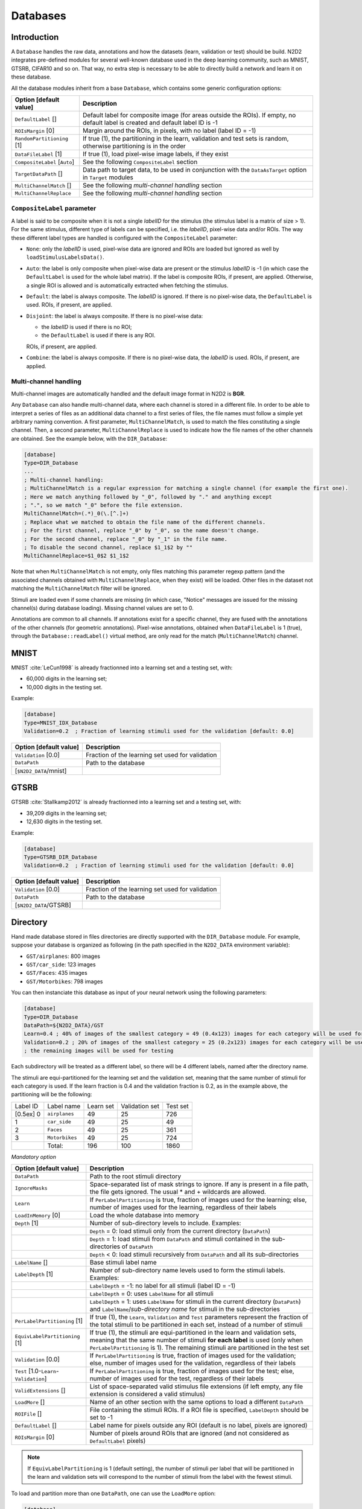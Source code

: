 Databases
=========

Introduction
------------

A ``Database`` handles the raw data, annotations and how the datasets 
(learn, validation or test) should be build.
N2D2 integrates pre-defined modules for several well-known database
used in the deep learning community, such as MNIST, GTSRB, CIFAR10 and
so on. That way, no extra step is necessary to be able to directly build
a network and learn it on these database.

All the database modules inherit from a base ``Database``, which contains some
generic configuration options:

+--------------------------+------------------------------------------------------------------+
| Option [default value]   | Description                                                      |
+==========================+==================================================================+
| ``DefaultLabel`` []      | Default label for composite image (for areas outside the ROIs).  |
|                          | If empty, no default label is created and default label ID is -1 |
+--------------------------+------------------------------------------------------------------+
| ``ROIsMargin`` [0]       | Margin around the ROIs, in pixels, with no label (label ID = -1) |
+--------------------------+------------------------------------------------------------------+
| ``RandomPartitioning``   | If true (1), the partitioning in the learn, validation and test  |
| [1]                      | sets is random, otherwise partitioning is in the order           |
+--------------------------+------------------------------------------------------------------+
| ``DataFileLabel`` [1]    | If true (1), load pixel-wise image labels, if they exist         |
+--------------------------+------------------------------------------------------------------+
| ``CompositeLabel``       | See the following ``CompositeLabel`` section                     |
| [``Auto``]               |                                                                  |
+--------------------------+------------------------------------------------------------------+
| ``TargetDataPath`` []    | Data path to target data, to be used in conjunction with the     |
|                          | ``DataAsTarget`` option in ``Target`` modules                    |
+--------------------------+------------------------------------------------------------------+
| ``MultiChannelMatch`` [] | See the following *multi-channel handling* section               |
+--------------------------+------------------------------------------------------------------+
| ``MultiChannelReplace``  | See the following *multi-channel handling* section               |
+--------------------------+------------------------------------------------------------------+


``CompositeLabel`` parameter
~~~~~~~~~~~~~~~~~~~~~~~~~~~~

A label is said to be composite when it is not a single *labelID* for the 
stimulus (the stimulus label is a matrix of size > 1).
For the same stimulus, different type of labels can be specified,
i.e. the *labelID*, pixel-wise data and/or ROIs.
The way these different label types are handled is configured with the
``CompositeLabel`` parameter:

- ``None``: only the *labelID* is used, pixel-wise data are ignored and ROIs 
  are loaded but ignored as well by ``loadStimulusLabelsData()``.
- ``Auto``: the label is only composite when pixel-wise data are present
  or the stimulus *labelID* is -1 (in which case the ``DefaultLabel``
  is used for the whole label matrix). If the label is composite
  ROIs, if present, are applied. Otherwise, a single ROI is
  allowed and is automatically extracted when fetching the stimulus.
- ``Default``: the label is always composite. The *labelID* is ignored.
  If there is no pixel-wise data, the ``DefaultLabel`` is used.
  ROIs, if present, are applied.
- ``Disjoint``: the label is always composite. If there is no pixel-wise data:
  
  - the *labelID* is used if there is no ROI;
  - the ``DefaultLabel`` is used if there is any ROI.

  ROIs, if present, are applied.
- ``Combine``: the label is always composite.
  If there is no pixel-wise data, the *labelID* is used.
  ROIs, if present, are applied.

    
Multi-channel handling
~~~~~~~~~~~~~~~~~~~~~~

Multi-channel images are automatically handled and the default image format in 
N2D2 is **BGR**.

Any ``Database`` can also handle multi-channel data, where each channel is stored
in a different file. In order to be able to interpret a series of files as an 
additional data channel to a first series of files, the file names must follow
a simple yet arbitrary naming convention. A first parameter,
``MultiChannelMatch``, is used to match the files constituting a single
channel. Then, a second parameter, ``MultiChannelReplace`` is used to indicate
how the file names of the other channels are obtained. See the example below,
with the ``DIR_Database``:

.. code-block:: ini

    [database]
    Type=DIR_Database
    ...
    ; Multi-channel handling:
    ; MultiChannelMatch is a regular expression for matching a single channel (for example the first one).
    ; Here we match anything followed by "_0", followed by "." and anything except 
    ; ".", so we match "_0" before the file extension.
    MultiChannelMatch=(.*)_0(\.[^.]+)
    ; Replace what we matched to obtain the file name of the different channels.
    ; For the first channel, replace "_0" by "_0", so the name doesn't change.
    ; For the second channel, replace "_0" by "_1" in the file name.
    ; To disable the second channel, replace $1_1$2 by ""
    MultiChannelReplace=$1_0$2 $1_1$2

Note that when ``MultiChannelMatch`` is not empty, only files matching this parameter
regexp pattern (and the associated channels obtained with ``MultiChannelReplace``, 
when they exist) will be loaded. Other files in the dataset not matching the 
``MultiChannelMatch`` filter will be ignored.

Stimuli are loaded even if some channels are missing (in which case, "Notice" 
messages are issued for the missing channel(s) during database loading). Missing
channel values are set to 0.

Annotations are common to all channels. If annotations exist for a specific channel,
they are fused with the annotations of the other channels (for geometric annotations).
Pixel-wise annotations, obtained when ``DataFileLabel`` is 1 (true), through 
the ``Database::readLabel()`` virtual method, are only read for the match 
(``MultiChannelMatch``) channel.



MNIST
-----

MNIST :cite:`LeCun1998` is already fractionned into a
learning set and a testing set, with:

- 60,000 digits in the learning set;

- 10,000 digits in the testing set.

Example:

.. code-block:: ini

    [database]
    Type=MNIST_IDX_Database
    Validation=0.2  ; Fraction of learning stimuli used for the validation [default: 0.0]

+--------------------------+----------------------------------------------------+
| Option [default value]   | Description                                        |
+==========================+====================================================+
| ``Validation`` [0.0]     | Fraction of the learning set used for validation   |
+--------------------------+----------------------------------------------------+
| ``DataPath``             | Path to the database                               |
+--------------------------+----------------------------------------------------+
| [``$N2D2_DATA``/mnist]   |                                                    |
+--------------------------+----------------------------------------------------+

GTSRB
-----

GTSRB :cite:`Stallkamp2012` is already fractionned into a
learning set and a testing set, with:

- 39,209 digits in the learning set;

- 12,630 digits in the testing set.

Example:

.. code-block:: ini

    [database]
    Type=GTSRB_DIR_Database
    Validation=0.2  ; Fraction of learning stimuli used for the validation [default: 0.0]

+--------------------------+----------------------------------------------------+
| Option [default value]   | Description                                        |
+==========================+====================================================+
| ``Validation`` [0.0]     | Fraction of the learning set used for validation   |
+--------------------------+----------------------------------------------------+
| ``DataPath``             | Path to the database                               |
+--------------------------+----------------------------------------------------+
| [``$N2D2_DATA``/GTSRB]   |                                                    |
+--------------------------+----------------------------------------------------+

Directory
---------

Hand made database stored in files directories are directly supported
with the ``DIR_Database`` module. For example, suppose your database is
organized as following (in the path specified in the ``N2D2_DATA``
environment variable):

- ``GST/airplanes``: 800 images

- ``GST/car_side``: 123 images

- ``GST/Faces``: 435 images

- ``GST/Motorbikes``: 798 images

You can then instanciate this database as input of your neural network
using the following parameters:

.. code-block:: ini

    [database]
    Type=DIR_Database
    DataPath=${N2D2_DATA}/GST
    Learn=0.4 ; 40% of images of the smallest category = 49 (0.4x123) images for each category will be used for learning
    Validation=0.2 ; 20% of images of the smallest category = 25 (0.2x123) images for each category will be used for validation
    ; the remaining images will be used for testing

Each subdirectory will be treated as a different label, so there will be
4 different labels, named after the directory name.

The stimuli are equi-partitioned for the learning set and the validation
set, meaning that the same number of stimuli for each category is used.
If the learn fraction is 0.4 and the validation fraction is 0.2, as in
the example above, the partitioning will be the following:

+-------------+------------------+-------------+------------------+------------+
| Label ID    | Label name       | Learn set   | Validation set   | Test set   |
+-------------+------------------+-------------+------------------+------------+
| [0.5ex] 0   | ``airplanes``    | 49          | 25               | 726        |
+-------------+------------------+-------------+------------------+------------+
| 1           | ``car_side``     | 49          | 25               | 49         |
+-------------+------------------+-------------+------------------+------------+
| 2           | ``Faces``        | 49          | 25               | 361        |
+-------------+------------------+-------------+------------------+------------+
| 3           | ``Motorbikes``   | 49          | 25               | 724        |
+-------------+------------------+-------------+------------------+------------+
|             | Total:           | 196         | 100              | 1860       |
+-------------+------------------+-------------+------------------+------------+

*Mandatory option*

+-------------------------------------------+------------------------------------------------------------------------------------------------------------------------------------------------------------------------+
| Option [default value]                    | Description                                                                                                                                                            |
+===========================================+========================================================================================================================================================================+
| ``DataPath``                              | Path to the root stimuli directory                                                                                                                                     |
+-------------------------------------------+------------------------------------------------------------------------------------------------------------------------------------------------------------------------+
| ``IgnoreMasks``                           | Space-separated list of mask strings to ignore. If any is present in a file path, the file gets ignored. The usual \* and \+ wildcards are allowed.                    |
+-------------------------------------------+------------------------------------------------------------------------------------------------------------------------------------------------------------------------+
| ``Learn``                                 | If ``PerLabelPartitioning`` is true, fraction of images used for the learning; else, number of images used for the learning, regardless of their labels                |
+-------------------------------------------+------------------------------------------------------------------------------------------------------------------------------------------------------------------------+
| ``LoadInMemory`` [0]                      | Load the whole database into memory                                                                                                                                    |
+-------------------------------------------+------------------------------------------------------------------------------------------------------------------------------------------------------------------------+
| ``Depth`` [1]                             | Number of sub-directory levels to include. Examples:                                                                                                                   |
+-------------------------------------------+------------------------------------------------------------------------------------------------------------------------------------------------------------------------+
|                                           | ``Depth`` = 0: load stimuli only from the current directory (``DataPath``)                                                                                             |
+-------------------------------------------+------------------------------------------------------------------------------------------------------------------------------------------------------------------------+
|                                           | ``Depth`` = 1: load stimuli from ``DataPath`` and stimuli contained in the sub-directories of ``DataPath``                                                             |
+-------------------------------------------+------------------------------------------------------------------------------------------------------------------------------------------------------------------------+
|                                           | ``Depth`` < 0: load stimuli recursively from ``DataPath`` and all its sub-directories                                                                                  |
+-------------------------------------------+------------------------------------------------------------------------------------------------------------------------------------------------------------------------+
| ``LabelName`` []                          | Base stimuli label name                                                                                                                                                |
+-------------------------------------------+------------------------------------------------------------------------------------------------------------------------------------------------------------------------+
| ``LabelDepth`` [1]                        | Number of sub-directory name levels used to form the stimuli labels. Examples:                                                                                         |
+-------------------------------------------+------------------------------------------------------------------------------------------------------------------------------------------------------------------------+
|                                           | ``LabelDepth`` = -1: no label for all stimuli (label ID = -1)                                                                                                          |
+-------------------------------------------+------------------------------------------------------------------------------------------------------------------------------------------------------------------------+
|                                           | ``LabelDepth`` = 0: uses ``LabelName`` for all stimuli                                                                                                                 |
+-------------------------------------------+------------------------------------------------------------------------------------------------------------------------------------------------------------------------+
|                                           | ``LabelDepth`` = 1: uses ``LabelName`` for stimuli in the current directory (``DataPath``) and ``LabelName``/*sub-directory name* for stimuli in the sub-directories   |
+-------------------------------------------+------------------------------------------------------------------------------------------------------------------------------------------------------------------------+
| ``PerLabelPartitioning`` [1]              | If true (1), the ``Learn``, ``Validation`` and  ``Test`` parameters represent the fraction of the total stimuli to be partitioned in each set,                         |
|                                           | instead of a number of stimuli                                                                                                                                         |
+-------------------------------------------+------------------------------------------------------------------------------------------------------------------------------------------------------------------------+
| ``EquivLabelPartitioning`` [1]            | If true (1), the stimuli are equi-partitioned in the learn and validation sets, meaning that the same number of stimuli **for each label** is used                     |
|                                           | (only when ``PerLabelPartitioning`` is 1). The remaining stimuli are partitioned in the test set                                                                       |
+-------------------------------------------+------------------------------------------------------------------------------------------------------------------------------------------------------------------------+
| ``Validation`` [0.0]                      | If ``PerLabelPartitioning`` is true, fraction of images used for the validation; else, number of images used for the validation, regardless of their labels            |
+-------------------------------------------+------------------------------------------------------------------------------------------------------------------------------------------------------------------------+
| ``Test`` [1.0-``Learn``-``Validation``]   | If ``PerLabelPartitioning`` is true, fraction of images used for the test; else, number of images used for the test, regardless of their labels                        |
+-------------------------------------------+------------------------------------------------------------------------------------------------------------------------------------------------------------------------+
| ``ValidExtensions`` []                    | List of space-separated valid stimulus file extensions (if left empty, any file extension is considered a valid stimulus)                                              |
+-------------------------------------------+------------------------------------------------------------------------------------------------------------------------------------------------------------------------+
| ``LoadMore`` []                           | Name of an other section with the same options to load a different ``DataPath``                                                                                        |
+-------------------------------------------+------------------------------------------------------------------------------------------------------------------------------------------------------------------------+
| ``ROIFile`` []                            | File containing the stimuli ROIs. If a ROI file is specified, ``LabelDepth`` should be set to -1                                                                       |
+-------------------------------------------+------------------------------------------------------------------------------------------------------------------------------------------------------------------------+
| ``DefaultLabel`` []                       | Label name for pixels outside any ROI (default is no label, pixels are ignored)                                                                                        |
+-------------------------------------------+------------------------------------------------------------------------------------------------------------------------------------------------------------------------+
| ``ROIsMargin`` [0]                        | Number of pixels around ROIs that are ignored (and not considered as ``DefaultLabel`` pixels)                                                                          |
+-------------------------------------------+------------------------------------------------------------------------------------------------------------------------------------------------------------------------+


.. Note::

    If ``EquivLabelPartitioning`` is 1 (default setting), the number of stimuli
    per label that will be partitioned in the learn and validation sets will 
    correspond to the number of stimuli from the label with the fewest stimuli.


To load and partition more than one ``DataPath``, one can use the
``LoadMore`` option:

.. code-block:: ini

    [database]
    Type=DIR_Database
    DataPath=${N2D2_DATA}/GST
    Learn=0.6
    Validation=0.4
    LoadMore=database.test

    ; Load stimuli from the "GST_Test" path in the test dataset
    [database.test]
    DataPath=${N2D2_DATA}/GST_Test
    Learn=0.0
    Test=1.0
    ; The LoadMore option is recursive:
    ; LoadMore=database.more

    ; [database.more]
    ; Load even more data here


*Speech Commands Dataset*
~~~~~~~~~~~~~~~~~~~~~~~~~

Use with Speech Commands Data Set, released by the Google
:cite:`speechcommandsv2`.

.. code-block:: ini

    [database]
    Type=DIR_Database
    DataPath=${N2D2_DATA}/speech_commands_v0.02
    ValidExtensions=wav
    IgnoreMasks=*/_background_noise_
    Learn=0.6
    Validation=0.2


CSV data files
--------------

``CSV_Database`` is a generic driver for handling CSV data files. It can be used
to load one or several CSV files where each line is a different stimulus and one
column contains the label.

The parameters are the following:

+------------------------------------+---------------------------------------------------+
| Option [default value]             | Description                                       |
+====================================+===================================================+
| ``DataPath``                       | Path to the database                              |
+------------------------------------+---------------------------------------------------+
| ``Learn`` [0.6]                    | Fraction of data used for the learning            |
+------------------------------------+---------------------------------------------------+
| ``Validation`` [0.2]               | Fraction of data used for the validation          |
+------------------------------------+---------------------------------------------------+
| ``PerLabelPartitioning`` [1]       | If true (1), the ``Learn``, ``Validation`` and    |
|                                    | ``Test`` parameters represent the fraction of the |
|                                    | total stimuli to be partitioned in each set,      |
|                                    | instead of a number of stimuli                    |
+------------------------------------+---------------------------------------------------+
| ``EquivLabelPartitioning`` [1]     | If true (1), the stimuli are equi-partitioned in  |
|                                    | the learn and validation sets, meaning that the   |
|                                    | same number of stimuli **for each label** is used |
|                                    | (only when ``PerLabelPartitioning`` is 1).        |
|                                    | The remaining stimuli are partitioned in the test |
|                                    | set                                               |
+------------------------------------+---------------------------------------------------+
| ``LabelColumn`` [-1]               | Index of the column containing the label (if < 0, |
|                                    | from the end of the row)                          |
+------------------------------------+---------------------------------------------------+
| ``NbHeaderLines`` [0]              | Number of header lines to skip                    |
+------------------------------------+---------------------------------------------------+
| ``Test`` [1.0-``Learn``-           | If ``PerLabelPartitioning`` is true, fraction of  |
| ``Validation``]                    | images used for the test; else, number of images  |
|                                    | used for the test, regardless of their labels     |
+------------------------------------+---------------------------------------------------+
| ``LoadMore`` []                    | Name of an other section with the same options to |
|                                    | load a different ``DataPath``                     |
+------------------------------------+---------------------------------------------------+


.. Note::

    If ``EquivLabelPartitioning`` is 1 (default setting), the number of stimuli
    per label that will be partitioned in the learn and validation sets will 
    correspond to the number of stimuli from the label with the fewest stimuli.



Usage example
~~~~~~~~~~~~~

In this example, we load the *Electrical Grid Stability Simulated Data Data Set*
(https://archive.ics.uci.edu/ml/datasets/Electrical+Grid+Stability+Simulated+Data+).

The CSV data file (``Data_for_UCI_named.csv``) is the following:

::

    "tau1","tau2","tau3","tau4","p1","p2","p3","p4","g1","g2","g3","g4","stab","stabf"
    2.95906002455997,3.07988520422811,8.38102539191882,9.78075443222607,3.76308477206316,-0.782603630987543,-1.25739482958732,-1.7230863114883,0.650456460887227,0.859578105752345,0.887444920638513,0.958033987602737,0.0553474891727752,"unstable"
    9.3040972346785,4.90252411201167,3.04754072762177,1.36935735529605,5.06781210427845,-1.94005842705193,-1.87274168559721,-1.25501199162931,0.41344056837935,0.862414076352903,0.562139050527675,0.781759910653126,-0.00595746432603695,"stable"
    8.97170690932022,8.84842842134833,3.04647874898866,1.21451813833956,3.40515818001095,-1.20745559234302,-1.27721014673295,-0.92049244093498,0.163041039311334,0.766688656526962,0.839444015400588,0.109853244952427,0.00347087904838871,"unstable"
    0.716414776295121,7.66959964406565,4.48664083058949,2.34056298396795,3.96379106326633,-1.02747330413905,-1.9389441526466,-0.997373606480681,0.446208906537321,0.976744082924302,0.929380522872661,0.36271777426931,0.028870543444887,"unstable"
    3.13411155161342,7.60877161603408,4.94375930178099,9.85757326996638,3.52581081652096,-1.12553095451115,-1.84597485447561,-0.554305007534195,0.797109525792467,0.455449947148291,0.656946658473716,0.820923486481631,0.0498603734837059,"unstable"
    ...

There is one header line and the last column is the label, which is the default.

This file is loaded and the data is splitted between the learning set and the 
validation set with a 0.7/0.3 ratio in the INI file with the following section:

.. code-block:: ini

    [database]
    Type=CSV_Database
    Learn=0.7
    Validation=0.3
    DataPath=Data_for_UCI_named.csv
    NbHeaderLines=1



Other built-in databases
------------------------

Actitracker_Database
~~~~~~~~~~~~~~~~~~~~

Actitracker database, released by the WISDM Lab
:cite:`Lockhart2011`.

+------------------------------------+---------------------------------------------------+
| Option [default value]             | Description                                       |
+====================================+===================================================+
| ``Learn`` [0.6]                    | Fraction of data used for the learning            |
+------------------------------------+---------------------------------------------------+
| ``Validation`` [0.2]               | Fraction of data used for the validation          |
+------------------------------------+---------------------------------------------------+
| ``UseUnlabeledForTest`` [0]        | If true, use the unlabeled dataset for the test   |
+------------------------------------+---------------------------------------------------+
| ``DataPath``                       | Path to the database                              |
+------------------------------------+---------------------------------------------------+
| [``$N2D2_DATA``/WISDM_at_v2.0]     |                                                   |
+------------------------------------+---------------------------------------------------+

CIFAR10_Database
~~~~~~~~~~~~~~~~

CIFAR10 database :cite:`Krizhevsky2009`.

+-----------------------------------------+----------------------------------------------------+
| Option [default value]                  | Description                                        |
+=========================================+====================================================+
| ``Validation`` [0.0]                    | Fraction of the learning set used for validation   |
+-----------------------------------------+----------------------------------------------------+
| ``DataPath``                            | Path to the database                               |
+-----------------------------------------+----------------------------------------------------+
| [``$N2D2_DATA``/cifar-10-batches-bin]   |                                                    |
+-----------------------------------------+----------------------------------------------------+

CIFAR100_Database
~~~~~~~~~~~~~~~~~

CIFAR100 database :cite:`Krizhevsky2009`.

+-------------------------------------+---------------------------------------------------------------+
| Option [default value]              | Description                                                   |
+=====================================+===============================================================+
| ``Validation`` [0.0]                | Fraction of the learning set used for validation              |
+-------------------------------------+---------------------------------------------------------------+
| ``UseCoarse`` [0]                   | If true, use the coarse labeling (10 labels instead of 100)   |
+-------------------------------------+---------------------------------------------------------------+
| ``DataPath``                        | Path to the database                                          |
+-------------------------------------+---------------------------------------------------------------+
| [``$N2D2_DATA``/cifar-100-binary]   |                                                               |
+-------------------------------------+---------------------------------------------------------------+

CKP_Database
~~~~~~~~~~~~

The Extended Cohn-Kanade (CK+) database for expression recognition
:cite:`Lucey2010`.

+---------------------------------------+----------------------------------------------+
| Option [default value]                | Description                                  |
+=======================================+==============================================+
| ``Learn``                             | Fraction of images used for the learning     |
+---------------------------------------+----------------------------------------------+
| ``Validation`` [0.0]                  | Fraction of images used for the validation   |
+---------------------------------------+----------------------------------------------+
| ``DataPath``                          | Path to the database                         |
+---------------------------------------+----------------------------------------------+
| [``$N2D2_DATA``/cohn-kanade-images]   |                                              |
+---------------------------------------+----------------------------------------------+

Caltech101_DIR_Database
~~~~~~~~~~~~~~~~~~~~~~~

Caltech 101 database :cite:`FeiFei2004`.

+--------------------------+----------------------------------------------------------------------+
| Option [default value]   | Description                                                          |
+==========================+======================================================================+
| ``Learn``                | Fraction of images used for the learning                             |
+--------------------------+----------------------------------------------------------------------+
| ``Validation`` [0.0]     | Fraction of images used for the validation                           |
+--------------------------+----------------------------------------------------------------------+
| ``IncClutter`` [0]       | If true, includes the BACKGROUND_Google directory of the database    |
+--------------------------+----------------------------------------------------------------------+
| ``DataPath``             | Path to the database                                                 |
+--------------------------+----------------------------------------------------------------------+
| [``$N2D2_DATA``/         |                                                                      |
+--------------------------+----------------------------------------------------------------------+
| 101_ObjectCategories]    |                                                                      |
+--------------------------+----------------------------------------------------------------------+

Caltech256_DIR_Database
~~~~~~~~~~~~~~~~~~~~~~~

Caltech 256 database :cite:`Griffin2007`.

+--------------------------+----------------------------------------------------------------------+
| Option [default value]   | Description                                                          |
+==========================+======================================================================+
| ``Learn``                | Fraction of images used for the learning                             |
+--------------------------+----------------------------------------------------------------------+
| ``Validation`` [0.0]     | Fraction of images used for the validation                           |
+--------------------------+----------------------------------------------------------------------+
| ``IncClutter`` [0]       | If true, includes the BACKGROUND_Google directory of the database    |
+--------------------------+----------------------------------------------------------------------+
| ``DataPath``             | Path to the database                                                 |
+--------------------------+----------------------------------------------------------------------+
| [``$N2D2_DATA``/         |                                                                      |
+--------------------------+----------------------------------------------------------------------+
| 256_ObjectCategories]    |                                                                      |
+--------------------------+----------------------------------------------------------------------+

CaltechPedestrian_Database
~~~~~~~~~~~~~~~~~~~~~~~~~~

Caltech Pedestrian database :cite:`Dollar2009`.

Note that the images and annotations must first be extracted from the
seq video data located in the *videos* directory using the
``dbExtract.m`` Matlab tool provided in the “Matlab evaluation/labeling
code” downloadable on the dataset website.

Assuming the following directory structure (in the path specified in the
``N2D2_DATA`` environment variable):

- ``CaltechPedestrians/data-USA/videos/...`` (from the *setxx.tar* files)

- ``CaltechPedestrians/data-USA/annotations/...`` (from the *setxx.tar*
  files)

- ``CaltechPedestrians/tools/piotr_toolbox/toolbox`` (from the Piotr’s
  Matlab Toolbox archive)

- ``CaltechPedestrians/*.m`` including ``dbExtract.m`` (from the Matlab
  evaluation/labeling code)

Use the following command in Matlab to generate the images and
annotations:

.. code-block:: matlab

    cd([getenv('N2D2_DATA') '/CaltechPedestrians'])
    addpath(genpath('tools/piotr_toolbox/toolbox')) % add the Piotr's Matlab Toolbox in the Matlab path
    dbInfo('USA')
    dbExtract()

+--------------------------------------------+-------------------------------------------------------------------------------------+
| Option [default value]                     | Description                                                                         |
+============================================+=====================================================================================+
| ``Validation`` [0.0]                       | Fraction of the learning set used for validation                                    |
+--------------------------------------------+-------------------------------------------------------------------------------------+
| ``SingleLabel`` [1]                        | Use the same label for “person” and “people” bounding box                           |
+--------------------------------------------+-------------------------------------------------------------------------------------+
| ``IncAmbiguous`` [0]                       | Include ambiguous bounding box labeled “person?” using the same label as “person”   |
+--------------------------------------------+-------------------------------------------------------------------------------------+
| ``DataPath``                               | Path to the database images                                                         |
+--------------------------------------------+-------------------------------------------------------------------------------------+
| [``$N2D2_DATA``/                           |                                                                                     |
+--------------------------------------------+-------------------------------------------------------------------------------------+
| CaltechPedestrians/data-USA/images]        |                                                                                     |
+--------------------------------------------+-------------------------------------------------------------------------------------+
| ``LabelPath``                              | Path to the database annotations                                                    |
+--------------------------------------------+-------------------------------------------------------------------------------------+
| [``$N2D2_DATA``/                           |                                                                                     |
+--------------------------------------------+-------------------------------------------------------------------------------------+
| CaltechPedestrians/data-USA/annotations]   |                                                                                     |
+--------------------------------------------+-------------------------------------------------------------------------------------+

Cityscapes_Database
~~~~~~~~~~~~~~~~~~~

Cityscapes database :cite:`Cordts2016Cityscapes`.

+----------------------------------------+----------------------------------------------------------------------------------------------------------+
| Option [default value]                 | Description                                                                                              |
+========================================+==========================================================================================================+
| ``IncTrainExtra`` [0]                  | If true, includes the left 8-bit images - trainextra set (19,998 images)                                 |
+----------------------------------------+----------------------------------------------------------------------------------------------------------+
| ``UseCoarse`` [0]                      | If true, only use coarse annotations (which are the only annotations available for the trainextra set)   |
+----------------------------------------+----------------------------------------------------------------------------------------------------------+
| ``SingleInstanceLabels`` [1]           | If true, convert group labels to single instance labels (for example, ``cargroup`` becomes ``car``)      |
+----------------------------------------+----------------------------------------------------------------------------------------------------------+
| ``DataPath``                           | Path to the database images                                                                              |
+----------------------------------------+----------------------------------------------------------------------------------------------------------+
| [``$N2D2_DATA``/                       |                                                                                                          |
+----------------------------------------+----------------------------------------------------------------------------------------------------------+
| Cityscapes/leftImg8bit] or             |                                                                                                          |
+----------------------------------------+----------------------------------------------------------------------------------------------------------+
| [``$CITYSCAPES_DATASET``] if defined   |                                                                                                          |
+----------------------------------------+----------------------------------------------------------------------------------------------------------+
| ``LabelPath`` []                       | Path to the database annotations (deduced from ``DataPath`` if left empty)                               |
+----------------------------------------+----------------------------------------------------------------------------------------------------------+

.. warning::
        Don't forget to install the **libjsoncpp-dev** package on your device if you wish to use this database.

.. code-block:: bash

        # To install JSON for C++ library on Ubuntu
        sudo apt-get install libjsoncpp-dev

Daimler_Database
~~~~~~~~~~~~~~~~

Daimler Monocular Pedestrian Detection Benchmark (Daimler Pedestrian).

+--------------------------+------------------------------------------------------------------------------+
| Option [default value]   | Description                                                                  |
+==========================+==============================================================================+
| ``Learn`` [1.0]          | Fraction of images used for the learning                                     |
+--------------------------+------------------------------------------------------------------------------+
| ``Validation`` [0.0]     | Fraction of images used for the validation                                   |
+--------------------------+------------------------------------------------------------------------------+
| ``Test`` [0.0]           | Fraction of images used for the test                                         |
+--------------------------+------------------------------------------------------------------------------+
| ``Fully`` [0]            | When activate it use the test dataset to learn. Use only on fully-cnn mode   |
+--------------------------+------------------------------------------------------------------------------+

DOTA_Database
~~~~~~~~~~~~~

DOTA database :cite:`DOTA`.

+--------------------------+--------------------------------------------+
| Option [default value]   | Description                                |
+==========================+============================================+
| ``Learn``                | Fraction of images used for the learning   |
+--------------------------+--------------------------------------------+
| ``DataPath``             | Path to the database                       |
+--------------------------+--------------------------------------------+
| [``$N2D2_DATA``/DOTA]    |                                            |
+--------------------------+--------------------------------------------+
| ``LabelPath``            | Path to the database labels list file      |
+--------------------------+--------------------------------------------+
| []                       |                                            |
+--------------------------+--------------------------------------------+

FDDB_Database
~~~~~~~~~~~~~

Face Detection Data Set and Benchmark (FDDB)
:cite:`Jain2010`.

+--------------------------+---------------------------------------------------------+
| Option [default value]   | Description                                             |
+==========================+=========================================================+
| ``Learn``                | Fraction of images used for the learning                |
+--------------------------+---------------------------------------------------------+
| ``Validation`` [0.0]     | Fraction of images used for the validation              |
+--------------------------+---------------------------------------------------------+
| ``DataPath``             | Path to the images (decompressed originalPics.tar.gz)   |
+--------------------------+---------------------------------------------------------+
| [``$N2D2_DATA``/FDDB]    |                                                         |
+--------------------------+---------------------------------------------------------+
| ``LabelPath``            | Path to the annotations (decompressed FDDB-folds.tgz)   |
+--------------------------+---------------------------------------------------------+
| [``$N2D2_DATA``/FDDB]    |                                                         |
+--------------------------+---------------------------------------------------------+

GTSDB_DIR_Database
~~~~~~~~~~~~~~~~~~

GTSDB database :cite:`Houben2013`.

+----------------------------------+----------------------------------------------+
| Option [default value]           | Description                                  |
+==================================+==============================================+
| ``Learn``                        | Fraction of images used for the learning     |
+----------------------------------+----------------------------------------------+
| ``Validation`` [0.0]             | Fraction of images used for the validation   |
+----------------------------------+----------------------------------------------+
| ``DataPath``                     | Path to the database                         |
+----------------------------------+----------------------------------------------+
| [``$N2D2_DATA``/FullIJCNN2013]   |                                              |
+----------------------------------+----------------------------------------------+

ILSVRC2012_Database
~~~~~~~~~~~~~~~~~~~

ILSVRC2012 database :cite:`ILSVRC15`.

+-------------------------------------------+--------------------------------------------+
| Option [default value]                    | Description                                |
+===========================================+============================================+
| ``Learn``                                 | Fraction of images used for the learning   |
+-------------------------------------------+--------------------------------------------+
| ``DataPath``                              | Path to the database                       |
+-------------------------------------------+--------------------------------------------+
| [``$N2D2_DATA``/ILSVRC2012]               |                                            |
+-------------------------------------------+--------------------------------------------+
| ``LabelPath``                             | Path to the database labels list file      |
+-------------------------------------------+--------------------------------------------+
| [``$N2D2_DATA``/ILSVRC2012/synsets.txt]   |                                            |
+-------------------------------------------+--------------------------------------------+

KITTI_Database
~~~~~~~~~~~~~~

The KITTI Database provide ROI which can be use for autonomous driving
and environment perception. The database provide 8 labeled different
classes. Utilization of the KITTI Database is under licensing conditions
and request an email registration. To install it you have to follow this
link: http://www.cvlibs.net/datasets/kitti/eval_tracking.php and
download the left color images (15 GB) and the trainling labels of
tracking data set (9 MB). Extract the downloaded archives in your
``$N2D2_DATA/KITTI`` folder.

+--------------------------+----------------------------------------------+
| Option [default value]   | Description                                  |
+==========================+==============================================+
| ``Learn`` [0.8]          | Fraction of images used for the learning     |
+--------------------------+----------------------------------------------+
| ``Validation`` [0.2]     | Fraction of images used for the validation   |
+--------------------------+----------------------------------------------+

KITTI_Road_Database
~~~~~~~~~~~~~~~~~~~

The KITTI Road Database provide ROI which can be used to road
segmentation. The dataset provide 1 labeled class (road) on 289 training
images. The 290 test images are not labeled. Utilization of the KITTI
Road Database is under licensing conditions and request an email
registration. To install it you have to follow this link:
http://www.cvlibs.net/datasets/kitti/eval_road.php and download the
“base kit” of (0.5 GB) with left color images, calibration and training
labels. Extract the downloaded archive in your ``$N2D2_DATA/KITTI``
folder.

+--------------------------+----------------------------------------------+
| Option [default value]   | Description                                  |
+==========================+==============================================+
| ``Learn`` [0.8]          | Fraction of images used for the learning     |
+--------------------------+----------------------------------------------+
| ``Validation`` [0.2]     | Fraction of images used for the validation   |
+--------------------------+----------------------------------------------+

KITTI_Object_Database
~~~~~~~~~~~~~~~~~~~~~

The KITTI Object Database provide ROI which can be use for autonomous
driving and environment perception. The database provide 8 labeled
different classes on 7481 training images. The 7518 test images are not
labeled. The whole database provide 80256 labeled objects. Utilization
of the KITTI Object Database is under licensing conditions and request
an email registration. To install it you have to follow this link:
http://www.cvlibs.net/datasets/kitti/eval_object.php?obj_benchmark and
download the “lef color images” (12 GB) and the training labels of
object data set (5 MB). Extract the downloaded archives in your
``$N2D2_DATA/KITTI_Object`` folder.

+--------------------------+----------------------------------------------+
| Option [default value]   | Description                                  |
+==========================+==============================================+
| ``Learn`` [0.8]          | Fraction of images used for the learning     |
+--------------------------+----------------------------------------------+
| ``Validation`` [0.2]     | Fraction of images used for the validation   |
+--------------------------+----------------------------------------------+

LITISRouen_Database
~~~~~~~~~~~~~~~~~~~

LITIS Rouen audio scene dataset :cite:`Rakotomamonjy2014`.

+--------------------------------+----------------------------------------------+
| Option [default value]         | Description                                  |
+================================+==============================================+
| ``Learn`` [0.4]                | Fraction of images used for the learning     |
+--------------------------------+----------------------------------------------+
| ``Validation`` [0.4]           | Fraction of images used for the validation   |
+--------------------------------+----------------------------------------------+
| ``DataPath``                   | Path to the database                         |
+--------------------------------+----------------------------------------------+
| [``$N2D2_DATA``/data_rouen]    |                                              |
+--------------------------------+----------------------------------------------+

Dataset images slicing
~~~~~~~~~~~~~~~~~~~~~~

It is possible to automatically slice images from a dataset, with a
given slice size and stride, using the ``.slicing`` attribute. This
effectively increases the number of stimuli in the set.

.. code-block:: ini

    [database.slicing]
    ApplyTo=NoLearn
    Width=2048
    Height=1024
    StrideX=2048
    StrideY=1024
    RandomShuffle=1  ; 1 is the default value

The ``RandomShuffle`` option, enabled by default, randomly shuffle the
dataset after slicing. If disabled, the slices are added in order at the
end of the dataset.

